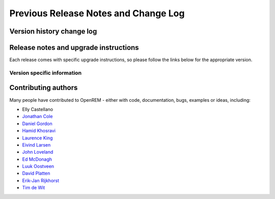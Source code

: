#####################################
Previous Release Notes and Change Log
#####################################

**************************
Version history change log
**************************

    ..  toctree::
        :maxdepth: 1
        
        changes

**************************************
Release notes and upgrade instructions
**************************************

Each release comes with specific upgrade instructions, so please follow
the links below for the appropriate version.
    
Version specific information
============================

    ..  toctree::
        :maxdepth: 1

        release-0.6.0
        release-0.5.1
        release-0.5.0
        release-0.4.3
        release-0.4.2
        release-0.4.1
        release-0.4.0


********************
Contributing authors
********************

Many people have contributed to OpenREM - either with code, documentation, bugs, examples or ideas, including:

* Elly Castellano
* `Jonathan Cole <https://bitbucket.org/jacole>`_
* `Daniel Gordon <https://bitbucket.org/dan_gordon/>`_
* `Hamid Khosravi <https://bitbucket.org/hrkhosravi/>`_
* `Laurence King <https://bitbucket.org/LaurenceKing/>`_
* `Eivind Larsen <https://bitbucket.org/leivind>`_
* `John Loveland <https://bitbucket.org/JLMPO/>`_
* `Ed McDonagh <https://bitbucket.org/edmcdonagh>`_
* `Luuk Oostveen <https://bitbucket.org/LuukO>`_
* `David Platten <https://bitbucket.org/dplatten>`_
* `Erik-Jan Rijkhorst <https://bitbucket.org/rijkhorst>`_
* `Tim de Wit <https://bitbucket.org/tcdewit/>`_
